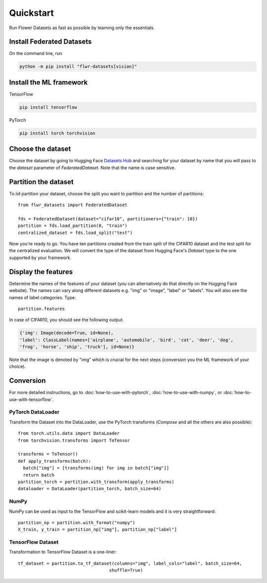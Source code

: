 Quickstart
==========

Run Flower Datasets as fast as possible by learning only the essentials.

Install Federated Datasets
--------------------------
On the command line, run

.. code-block:: bash

  python -m pip install "flwr-datasets[vision]"

Install the ML framework
------------------------
TensorFlow

.. code-block:: bash

  pip install tensorflow

PyTorch

.. code-block:: bash

  pip install torch torchvision

Choose the dataset
------------------
Choose the dataset by going to Hugging Face `Datasets Hub <https://huggingface.co/datasets>`_ and searching for your
dataset by name that you will pass to the `dataset` parameter of `FederatedDataset`. Note that the name is case sensitive.

Partition the dataset
---------------------
To iid partition your dataset, choose the split you want to partition and the number of partitions::

  from flwr_datasets import FederatedDataset

  fds = FederatedDataset(dataset="cifar10", partitioners={"train": 10})
  partition = fds.load_partition(0, "train")
  centralized_dataset = fds.load_split("test")

Now you're ready to go. You have ten partitions created from the train split of the CIFAR10 dataset and the test split
for the centralized evaluation. We will convert the type of the dataset from Hugging Face's `Dataset` type to the one
supported by your framework.

Display the features
--------------------
Determine the names of the features of your dataset (you can alternatively do that directly on the Hugging Face
website). The names can vary along different datasets e.g. "img" or "image", "label" or "labels". You will also see
the names of label categories. Type::

  partition.features

In case of CIFAR10, you should see the following output.

.. code-block:: none

  {'img': Image(decode=True, id=None),
  'label': ClassLabel(names=['airplane', 'automobile', 'bird', 'cat', 'deer', 'dog',
  'frog', 'horse', 'ship', 'truck'], id=None)}

Note that the image is denoted by "img" which is crucial for the next steps (conversion you the ML
framework of your choice).

Conversion
----------
For more detailed instructions, go to :doc:`how-to-use-with-pytorch`, :doc:`how-to-use-with-numpy`, or
:doc:`how-to-use-with-tensorflow`.

PyTorch DataLoader
^^^^^^^^^^^^^^^^^^
Transform the Dataset into the DataLoader, use the PyTorch transforms (`Compose` and all the others are also
possible)::

  from torch.utils.data import DataLoader
  from torchvision.transforms import ToTensor

  transforms = ToTensor()
  def apply_transforms(batch):
    batch["img"] = [transforms(img) for img in batch["img"]]
    return batch
  partition_torch = partition.with_transform(apply_transforms)
  dataloader = DataLoader(partition_torch, batch_size=64)

NumPy
^^^^^
NumPy can be used as input to the TensorFlow and scikit-learn models and it is very straightforward::

   partition_np = partition.with_format("numpy")
   X_train, y_train = partition_np["img"], partition_np["label"]

TensorFlow Dataset
^^^^^^^^^^^^^^^^^^
Transformation to TensorFlow Dataset is a one-liner::

  tf_dataset = partition.to_tf_dataset(columns="img", label_cols="label", batch_size=64,
                                     shuffle=True)

